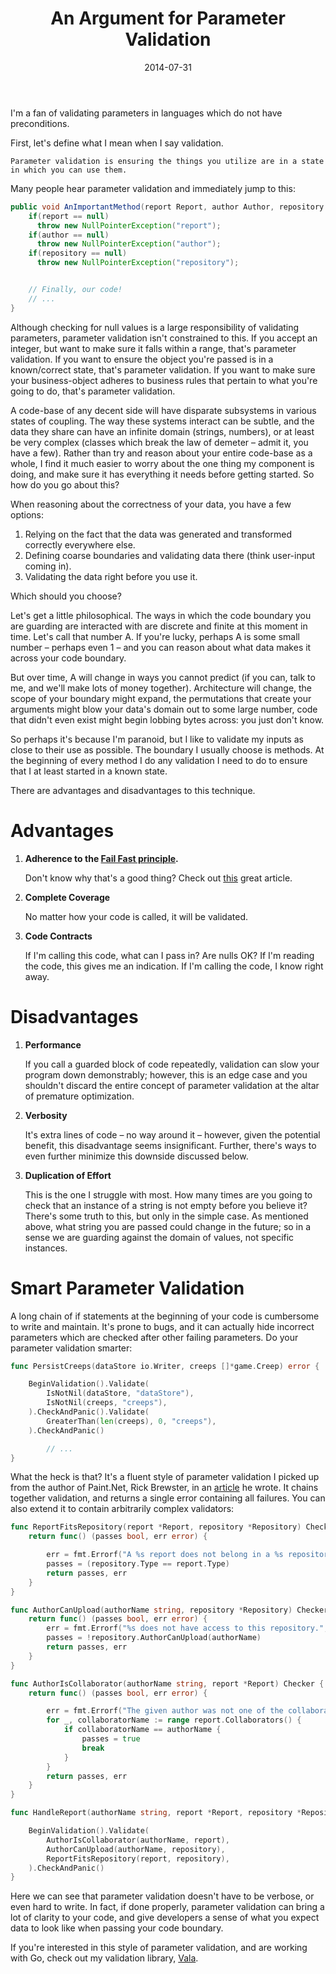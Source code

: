 #+TITLE:       An Argument for Parameter Validation
#+DATE:        2014-07-31
#+TAGS:        tech
#+OPTIONS: toc:nil

I'm a fan of validating parameters in languages which do not have preconditions.

First, let's define what I mean when I say validation.
: Parameter validation is ensuring the things you utilize are in a state in which you can use them.
Many people hear parameter validation and immediately jump to this:

#+BEGIN_SRC java
  public void AnImportantMethod(report Report, author Author, repository Repository) {
      if(report == null)
        throw new NullPointerException("report");
      if(author == null)
        throw new NullPointerException("author");
      if(repository == null)
        throw new NullPointerException("repository");


      // Finally, our code!
      // ...
  }
#+END_SRC

Although checking for null values is a large responsibility of validating parameters, parameter validation isn't constrained to this. If you accept an integer, but want to make sure it falls within a range, that's parameter validation. If you want to ensure the object you're passed is in a known/correct state, that's parameter validation. If you want to make sure your business-object adheres to business rules that pertain to what you're going to do, that's parameter validation.

A code-base of any decent side will have disparate subsystems in various states of coupling. The way these systems interact can be subtle, and the data they share can have an infinite domain (strings, numbers), or at least be very complex (classes which break the law of demeter -- admit it, you have a few). Rather than try and reason about your entire code-base as a whole, I find it much easier to worry about the one thing my component is doing, and make sure it has everything it needs before getting started. So how do you go about this?

When reasoning about the correctness of your data, you have a few options:

1. Relying on the fact that the data was generated and transformed correctly everywhere else.
2. Defining coarse boundaries and validating data there (think user-input coming in).
3. Validating the data right before you use it.

Which should you choose?

Let's get a little philosophical. The ways in which the code boundary you are guarding are interacted with are discrete and finite at this moment in time. Let's call that number A. If you're lucky, perhaps A is some small number -- perhaps even 1 -- and you can reason about what data makes it across your code boundary.

But over time, A will change in ways you cannot predict (if you can, talk to me, and we'll make lots of money together). Architecture will change, the scope of your boundary might expand, the permutations that create your arguments might blow your data's domain out to some large number, code that didn't even exist might begin lobbing bytes across: you just don't know.

So perhaps it's because I'm paranoid, but I like to validate my inputs as close to their use as possible. The boundary I usually choose is methods. At the beginning of every method I do any validation I need to do to ensure that I at least started in a known state.

There are advantages and disadvantages to this technique.

* Advantages
1. *Adherence to the [[http://en.wikipedia.org/wiki/Fail-fast][Fail Fast principle]].*

   Don't know why that's a good thing? Check out [[http://www.martinfowler.com/ieeeSoftware/failFast.pdf][this]] great article.

2. *Complete Coverage*

   No matter how your code is called, it will be validated.

3. *Code Contracts*

   If I'm calling this code, what can I pass in? Are nulls OK? If I'm reading the code, this gives me an indication. If I'm calling the code, I know right away.

* Disadvantages

1. *Performance*

   If you call a guarded block of code repeatedly, validation can slow your program down demonstrably; however, this is an edge case and you shouldn't discard the entire concept of parameter validation at the altar of premature optimization.

2. *Verbosity*

   It's extra lines of code -- no way around it -- however, given the potential benefit, this disadvantage seems insignificant. Further, there's ways to even further minimize this downside discussed below.

3. *Duplication of Effort*

   This is the one I struggle with most. How many times are you going to check that an instance of a string is not empty before you believe it? There's some truth to this, but only in the simple case. As mentioned above, what string you are passed could change in the future; so in a sense we are guarding against the domain of values, not specific instances.

* Smart Parameter Validation

A long chain of if statements at the beginning of your code is cumbersome to write and maintain. It's prone to bugs, and it can actually hide incorrect parameters which are checked after other failing parameters. Do your parameter validation smarter:

#+BEGIN_SRC go
  func PersistCreeps(dataStore io.Writer, creeps []*game.Creep) error {

      BeginValidation().Validate(
          IsNotNil(dataStore, "dataStore"),
          IsNotNil(creeps, "creeps"),
      ).CheckAndPanic().Validate(
          GreaterThan(len(creeps), 0, "creeps"),
      ).CheckAndPanic()

          // ...
  }
#+END_SRC

What the heck is that? It's a fluent style of parameter validation I picked up from the author of Paint.Net, Rick Brewster, in an [[http://blog.getpaint.net/2008/12/06/a-fluent-approach-to-c-parameter-validation/][article]] he wrote. It chains together validation, and returns a single error containing all failures. You can also extend it to contain arbitrarily complex validators:

#+BEGIN_SRC go
  func ReportFitsRepository(report *Report, repository *Repository) Checker {
      return func() (passes bool, err error) {

          err = fmt.Errorf("A %s report does not belong in a %s repository.", report.Type, repository.Type)
          passes = (repository.Type == report.Type)
          return passes, err
      }
  }

  func AuthorCanUpload(authorName string, repository *Repository) Checker {
      return func() (passes bool, err error) {
          err = fmt.Errorf("%s does not have access to this repository.", authorName)
          passes = !repository.AuthorCanUpload(authorName)
          return passes, err
      }
  }

  func AuthorIsCollaborator(authorName string, report *Report) Checker {
      return func() (passes bool, err error) {

          err = fmt.Errorf("The given author was not one of the collaborators for this report.")
          for _, collaboratorName := range report.Collaborators() {
              if collaboratorName == authorName {
                  passes = true
                  break
              }
          }
          return passes, err
      }
  }

  func HandleReport(authorName string, report *Report, repository *Repository) {

      BeginValidation().Validate(
          AuthorIsCollaborator(authorName, report),
          AuthorCanUpload(authorName, repository),
          ReportFitsRepository(report, repository),
      ).CheckAndPanic()
  }
#+END_SRC

Here we can see that parameter validation doesn't have to be verbose, or even hard to write. In fact, if done properly, parameter validation can bring a lot of clarity to your code, and give developers a sense of what you expect data to look like when passing your code boundary.

If you're interested in this style of parameter validation, and are working with Go, check out my validation library, [[https://github.com/kat-co/vala][Vala]].
